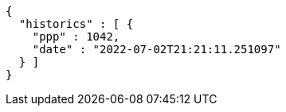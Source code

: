 [source,options="nowrap"]
----
{
  "historics" : [ {
    "ppp" : 1042,
    "date" : "2022-07-02T21:21:11.251097"
  } ]
}
----